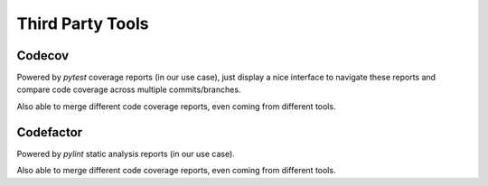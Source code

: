 Third Party Tools
=================

Codecov
-------
Powered by `pytest` coverage reports (in our use case), just display a nice
interface to navigate these reports and compare code coverage across multiple
commits/branches.

Also able to merge different code coverage reports, even coming from different
tools.

Codefactor
----------
Powered by `pylint` static analysis reports (in our use case).

Also able to merge different code coverage reports, even coming from different
tools.

